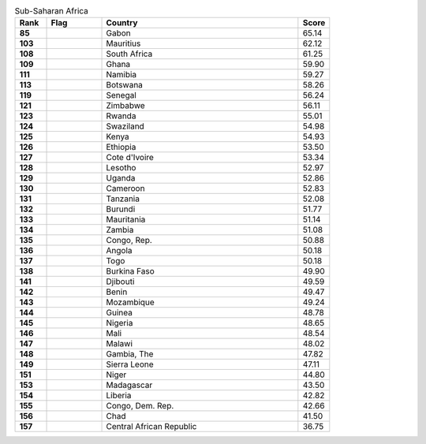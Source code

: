 .. list-table:: Sub-Saharan Africa
   :widths: 4 7 25 4
   :header-rows: 1
   :stub-columns: 1

   * - Rank
     - Flag
     - Country
     - Score
   * - 85
     - .. figure:: /flags/tn_ga-flag.gif
          :height: 50px
          :width: 50px
     - Gabon
     - 65.14
   * - 103
     - .. figure:: /flags/tn_mu-flag.gif
          :height: 50px
          :width: 50px
     - Mauritius
     - 62.12
   * - 108
     - .. figure:: /flags/tn_za-flag.gif
          :height: 50px
          :width: 50px
     - South Africa
     - 61.25
   * - 109
     - .. figure:: /flags/tn_gh-flag.gif
          :height: 50px
          :width: 50px
     - Ghana
     - 59.90
   * - 111
     - .. figure:: /flags/tn_na-flag.gif
          :height: 50px
          :width: 50px
     - Namibia
     - 59.27
   * - 113
     - .. figure:: /flags/tn_bw-flag.gif
          :height: 50px
          :width: 50px
     - Botswana
     - 58.26
   * - 119
     - .. figure:: /flags/tn_sn-flag.gif
          :height: 50px
          :width: 50px
     - Senegal
     - 56.24
   * - 121
     - .. figure:: /flags/tn_zw-flag.gif
          :height: 50px
          :width: 50px
     - Zimbabwe
     - 56.11
   * - 123
     - .. figure:: /flags/tn_rw-flag.gif
          :height: 50px
          :width: 50px
     - Rwanda
     - 55.01
   * - 124
     - .. figure:: /flags/tn_sz-flag.gif
          :height: 50px
          :width: 50px
     - Swaziland
     - 54.98
   * - 125
     - .. figure:: /flags/tn_ke-flag.gif
          :height: 50px
          :width: 50px
     - Kenya
     - 54.93
   * - 126
     - .. figure:: /flags/tn_et-flag.gif
          :height: 50px
          :width: 50px
     - Ethiopia
     - 53.50
   * - 127
     - .. figure:: /flags/tn_ci-flag.gif
          :height: 50px
          :width: 50px
     - Cote d'Ivoire
     - 53.34
   * - 128
     - .. figure:: /flags/tn_ls-flag.gif
          :height: 50px
          :width: 50px
     - Lesotho
     - 52.97
   * - 129
     - .. figure:: /flags/tn_ug-flag.gif
          :height: 50px
          :width: 50px
     - Uganda
     - 52.86
   * - 130
     - .. figure:: /flags/tn_cm-flag.gif
          :height: 50px
          :width: 50px
     - Cameroon
     - 52.83
   * - 131
     - .. figure:: /flags/tn_tz-flag.gif
          :height: 50px
          :width: 50px
     - Tanzania
     - 52.08
   * - 132
     - .. figure:: /flags/tn_bi-flag.gif
          :height: 50px
          :width: 50px
     - Burundi
     - 51.77
   * - 133
     - .. figure:: /flags/tn_mr-flag.gif
          :height: 50px
          :width: 50px
     - Mauritania
     - 51.14
   * - 134
     - .. figure:: /flags/tn_zm-flag.gif
          :height: 50px
          :width: 50px
     - Zambia
     - 51.08
   * - 135
     - .. figure:: /flags/tn_cg-flag.gif
          :height: 50px
          :width: 50px
     - Congo, Rep.
     - 50.88
   * - 136
     - .. figure:: /flags/tn_ao-flag.gif
          :height: 50px
          :width: 50px
     - Angola
     - 50.18
   * - 137
     - .. figure:: /flags/tn_tg-flag.gif
          :height: 50px
          :width: 50px
     - Togo
     - 50.18
   * - 138
     - .. figure:: /flags/tn_bf-flag.gif
          :height: 50px
          :width: 50px
     - Burkina Faso
     - 49.90
   * - 141
     - .. figure:: /flags/tn_dj-flag.gif
          :height: 50px
          :width: 50px
     - Djibouti
     - 49.59
   * - 142
     - .. figure:: /flags/tn_bj-flag.gif
          :height: 50px
          :width: 50px
     - Benin
     - 49.47
   * - 143
     - .. figure:: /flags/tn_mz-flag.gif
          :height: 50px
          :width: 50px
     - Mozambique
     - 49.24
   * - 144
     - .. figure:: /flags/tn_gn-flag.gif
          :height: 50px
          :width: 50px
     - Guinea
     - 48.78
   * - 145
     - .. figure:: /flags/tn_ng-flag.gif
          :height: 50px
          :width: 50px
     - Nigeria
     - 48.65
   * - 146
     - .. figure:: /flags/tn_ml-flag.gif
          :height: 50px
          :width: 50px
     - Mali
     - 48.54
   * - 147
     - .. figure:: /flags/tn_mw-flag.gif
          :height: 50px
          :width: 50px
     - Malawi
     - 48.02
   * - 148
     - .. figure:: /flags/tn_gm-flag.gif
          :height: 50px
          :width: 50px
     - Gambia, The
     - 47.82
   * - 149
     - .. figure:: /flags/tn_sl-flag.gif
          :height: 50px
          :width: 50px
     - Sierra Leone
     - 47.11
   * - 151
     - .. figure:: /flags/tn_ne-flag.gif
          :height: 50px
          :width: 50px
     - Niger
     - 44.80
   * - 153
     - .. figure:: /flags/tn_mg-flag.gif
          :height: 50px
          :width: 50px
     - Madagascar
     - 43.50
   * - 154
     - .. figure:: /flags/tn_lr-flag.gif
          :height: 50px
          :width: 50px
     - Liberia
     - 42.82
   * - 155
     - .. figure:: /flags/tn_cd-flag.gif
          :height: 50px
          :width: 50px
     - Congo, Dem. Rep.
     - 42.66
   * - 156
     - .. figure:: /flags/tn_td-flag.gif
          :height: 50px
          :width: 50px
     - Chad
     - 41.50
   * - 157
     - .. figure:: /flags/tn_cf-flag.gif
          :height: 50px
          :width: 50px
     - Central African Republic
     - 36.75
